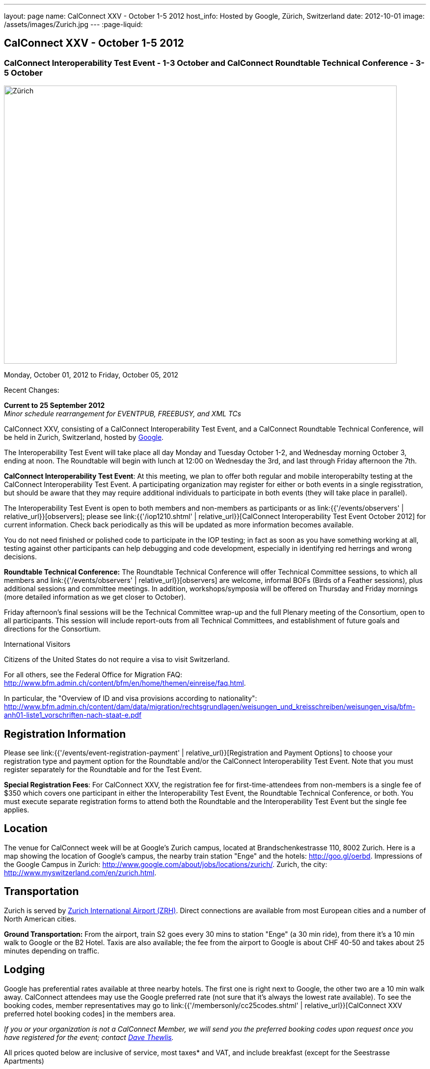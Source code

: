 ---
layout: page
name: CalConnect XXV - October 1-5 2012
host_info: Hosted by Google, Zürich, Switzerland
date: 2012-10-01
image: /assets/images/Zurich.jpg
---
:page-liquid:

== CalConnect XXV - October 1-5 2012


=== CalConnect Interoperability Test Event - 1-3 October and CalConnect Roundtable Technical Conference - 3-5 October

[[intro]]
image:{{'/assets/images/Zurich.jpg' | relative_url }}[Zürich,
Switzerland,width=800,height=566]

Monday, October 01, 2012 to Friday, October 05, 2012

Recent Changes:

*Current to 25 September 2012* +
_Minor schedule rearrangement for EVENTPUB, FREEBUSY, and XML TCs_

CalConnect XXV, consisting of a CalConnect Interoperability Test Event, and a CalConnect Roundtable Technical Conference, will be held in Zurich, Switzerland, hosted by http://www.google.com[Google].

The Interoperability Test Event will take place all day Monday and Tuesday October 1-2, and Wednesday morning October 3, ending at noon. The Roundtable will begin with lunch at 12:00 on Wednesday the 3rd, and last through Friday afternoon the 7th.

*CalConnect Interoperability Test Event*: At this meeting, we plan to offer both regular and mobile interoperabilty testing at the CalConnect Interoperability Test Event. A participating organization may register for either or both events in a single regisstration, but should be aware that they may require additional individuals to participate in both events (they will take place in parallel).

The Interoperability Test Event is open to both members and non-members as participants or as link:{{'/events/observers' | relative_url}}[observers]; please see link:{{'/iop1210.shtml' | relative_url}}[CalConnect Interoperability Test Event October 2012] for current information. Check back periodically as this will be updated as more information becomes available.

You do not need finished or polished code to participate in the IOP testing; in fact as soon as you have something working at all, testing against other participants can help debugging and code development, especially in identifying red herrings and wrong decisions.

*Roundtable Technical Conference:* The Roundtable Technical Conference will offer Technical Committee sessions, to which all members and link:{{'/events/observers' | relative_url}}[observers] are welcome, informal BOFs (Birds of a Feather sessions), plus additional sessions and committee meetings. In addition, workshops/symposia will be offered on Thursday and Friday mornings (more detailed information as we get closer to October).

Friday afternoon's final sessions will be the Technical Committee wrap-up and the full Plenary meeting of the Consortium, open to all participants. This session will include report-outs from all Technical Committees, and establishment of future goals and directions for the Consortium.

International Visitors

Citizens of the United States do not require a visa to visit Switzerland.

For all others, see the Federal Office for Migration FAQ: http://www.bfm.admin.ch/content/bfm/en/home/themen/einreise/faq.html[].

In particular, the "Overview of ID and visa provisions according to nationality": http://www.bfm.admin.ch/content/dam/data/migration/rechtsgrundlagen/weisungen_und_kreisschreiben/weisungen_visa/bfm-anh01-liste1_vorschriften-nach-staat-e.pdf

[[registration]]
== Registration Information

Please see link:{{'/events/event-registration-payment' | relative_url}}[Registration and Payment Options] to choose your registration type and payment option for the Roundtable and/or the CalConnect Interoperability Test Event. Note that you must register separately for the Roundtable and for the Test Event.

*Special Registration Fees*: For CalConnect XXV, the registration fee for first-time-attendees from non-members is a single fee of $350 which covers one participant in either the Interoperability Test Event, the Roundtable Technical Conference, or both. You must execute separate registration forms to attend both the Roundtable and the Interoperability Test Event but the single fee applies.

[[location]]
== Location

The venue for CalConnect week will be at Google's Zurich campus, located at Brandschenkestrasse 110, 8002 Zurich. Here is a map showing the location of Google's campus, the nearby train station "Enge" and the hotels: http://goo.gl/oerbd[]. Impressions of the Google Campus in Zurich: http://www.google.com/about/jobs/locations/zurich/[]. Zurich, the city: http://www.myswitzerland.com/en/zurich.html[].

[[transportation]]
== Transportation

Zurich is served by http://www.zurich-airport.com/[Zurich International Airport (ZRH)]. Direct connections are available from most European cities and a number of North American cities.

*Ground Transportation:* From the airport, train S2 goes every 30 mins to station "Enge" (a 30 min ride), from there it's a 10 min walk to Google or the B2 Hotel. Taxis are also available; the fee from the airport to Google is about CHF 40-50 and takes about 25 minutes depending on traffic.

[[lodging]]
== Lodging

Google has preferential rates available at three nearby hotels. The first one is right next to Google, the other two are a 10 min walk away. CalConnect attendees may use the Google preferred rate (not sure that it's always the lowest rate available). To see the booking codes, member representatives may go to link:{{'/membersonly/cc25codes.shtml' | relative_url}}[CalConnect XXV preferred hotel booking codes] in the members area.

_If you or your organization is not a CalConnect Member, we will send you the preferred booking codes upon request once you have registered for the event; contact mailto:dave.thewlis@calconnect.org[Dave Thewlis]._ +
 

All prices quoted below are inclusive of service, most taxes* and VAT, and include breakfast (except for the Seestrasse Apartments)

*May not include city tax of about CHF 2.50 per day.

*ENGIMATT*_(Primary hotel for CalConnect attendees)_ +
http://www.worldhotels.com/en/Hotel-Engimatt +
Rates from: CHF 235

*B2 BOUTIQUE HOTEL & SPA* +
http://www.synergyhotels.ch/BookNow.asp?pd=www.b2boutiquehotels.com +
Rates from: CHF 280

*FOUR POINTS BY SHERATON SIHLCITY* +
http://www.starwoodhotels.com/fourpoints/property/overview/index.html?propertyID=1782 +
Rates from: CHF 292

There are also many other hotels, short-residence apartments, and so forth a few tram stops away, and even a few about the same distance from Google as the three mentioned above. Here are a couple of walkable options; please note that we don't know anything about them but what is presented on their website.

*HOTEL St. GEORGES ZRICH* +
http://www.hotel-st-georges.ch/ +
Rates from: CHF 99; CHF 128 for en suite rooms

*SEESTRASE-APARTMENTS DREI KNIGE* +
http://www.seestrasse-apartments.ch/ +
Self-catering apartments; Rates from: CHF 133.50

[[test-schedule]]
== Test Event Schedule

As noted above all events for the week will be at the Google campus. Please note that the IOP Test Events begin at 0830 Monday morning and run all day Monday and Tuesday, plus Wednesday morning through noon. The Roundtable begins with lunch on Wednesday and runs through Friday afternoon. Roundtable Technical Committee sessions will be held in the afternoon to facilitate remote participation; symposia and workshops may be held Thursday and Friday mornings.

At this time the schedule is preliminary and there may be changes in when specific sessions occur.

A downloadable iCalendar.ics file with the entire schedule is available at link:{{'/calendar/CalConnectConference.ics' | relative_url}}[CalConnectConference.ics], or you may subscribe to the calendar at link:webcal://www.calconnect.org/calendar/CalConnectConference.ics[Subscribe to CalConnect Conference Schedule]. 

[cols=3]
|===
3+.<| *INTEROPERABILITY TEST EVENT*

.<a| *Monday 1 October* +
0830-1000 Interop Testing +
1000-1030 Break and Refreshments +
1030-1200 Interop Testing +
1200-1300 Lunch +
1300-1530 Interop Testing +
1530-1600 Break and Refreshments +
1600-1800 Interop Testing

2000-2200 IOP Test Dinner +
_Zueghauskeller_
.<a| *Tuesday 2 October* +
0830-1000 Interop Testing +
1000-1030 Break and Refreshments +
1030-1200 Interop TestingTesting +
1200-1300 Lunch +
1300-1530 Interop Testing +
1530-1600 Break and Refreshments +
1600-1800 Interop Testing
.<a| *Wednesday 3 October* +
0830-1000 Interop Testing +
1000-1030 Break and Refreshments +
1030-1130 Interop Testing +
1130-1200 Wrap-up +
1200 End of IOP Testing

1200-1300 Lunch^1^

|===



[[conference-schedule]]
== Conference Schedule

As noted above all events for the week will be at the Google campus. Please note that the IOP Test Events begin at 0830 Monday morning and run all day Monday and Tuesday, plus Wednesday morning through noon. The Roundtable begins with lunch on Wednesday and runs through Friday afternoon. Roundtable Technical Committee sessions will be held in the afternoon to facilitate remote participation; symposia and workshops may be held Thursday and Friday mornings.

At this time the schedule is preliminary and there may be changes in when specific sessions occur.

A downloadable iCalendar.ics file with the entire schedule is available at link:{{'/calendar/CalConnectConference.ics' | relative_url}}[CalConnectConference.ics], or you may subscribe to the calendar at link:webcal://www.calconnect.org/calendar/CalConnectConference.ics[Subscribe to CalConnect Conference Schedule]. 

[cols=3]
|===
3+.<| *ROUNDTABLE TECHNICAL CONFERENCE*

3+.<| 
.<a| *Wednesday 3 October* +
1200-1300 Lunch^1^ +
1300-1345 Opening/Introduction +
1345-1400 TC IOPTEST reports +
1400-1530 TC CALDAV +
1530-1600 Break and Refreshments +
1600-1700 TC ISCHEDULE +
1700-1800 TC AUTODISCOVERY

1800-2000 Welcome Reception^2^ +
_At Google_
.<a| *Thursday 4 October* +
0830-1000 Improving the web calendaring experience for end users +
1000-1030 Break and Refreshments +
1030-1200 Calendaring Futures and CalConnect directions +
1200-1300 Lunch +
1300-1430 Host Session: Google +
1430-1530 TC TIMEZONE +
1530-1600 Break and Refreshments +
1600-1700 BOF: VTODO Status and Requirements +
1700-1800 TC EVENTPUB

1930-2200 Group Dinner^3^ +
_Restaurant eCHo_
.<a| *Friday 5 October* +
0830-1000 Internationalization/Localization for calendaring data +
1000-1030 Break and Refreshments +
1030-1200 Best practices for publishing iCalendar data to ensure optimum interoperability +
1200-1300 Lunch +
1300-1430 TC XML +
1430-1530 TC FREEBUSY +
1530-1600 Break and Refreshments +
1600-1700 TC RESOURCE +
1700-1730 TC Wrapup +
1730-1800 CalConnect Plenary +
1800 Close of Meeting

3+| 
3+.<a|
^1^The Wednesday lunch is for all participants in the IOP Test Event and/or Roundtable +
^2^All Roundtable and IOP Test Event participants are invited to the Wednesday evening reception +
^3^All Roundtable participants are invited to the group dinner on Thursday

Lunch and morning and afternoon breaks will be served to all participants in the Roundtable and the IOP test events and are included in your registration fees. Breakfast is included with your hotel booking. 

|===

[[agendas]]
=== Topical Agendas

Please see https://calconnect.wordpress.com/2012/09/12/symposia-at-calconnect-xxv-in-zurich/[CalConnect XXV Symposia] for more information about the Thursday and Friday morning symposia. +
 

[cols=2]
|===
.<a| *TC AUTODISCOVERY* Wed 1700-1800 +
1. Introduction +
1.1 Problem Statement +
2. Presentation of draft specification +
2.1 Alternatives not chosen and why +
3. Discussion and feedback +
4. Next steps

*TC CALDAV* Wed 1400-1530 +
1. Introduction +
1.1 Charter +
1.2 Summary +
2. Progress and Status Update +
2.1 IETF +
2.2 CalConnect +
3. Open Discussions +
3.1 Managed Attachments +
3.2 Calendar Sharing & Notifications +
3.3 Use of the Prefer header in CalDAV +
3.4 Calendar Searching +
4. Moving Forward +
4.1 Plan of Action +
4.2 Next Conference Call

*TC EVENTPUB* Thu 1700-1800 +
1. Charter +
2. Work and accomlishments +
3. New calendar properties +
3.1 STYLED-DESCRIPTION (Rich Text) +
3.2 PARTICIPANT +
3.3 STRUCTURED-LOCATION +
4. Going Forward - next steps

*TC FREEBUSY* Fri 1430-1530 +
1 Introduction +
1.1 Charter +
1.2 Summary of Work +
2. Introduction to VPOLL including demo +
3. Open issues discussion +
4. Next steps +
5. Next calls

*TC IOPTEST* Wed 1345-1400 +
Review of IOP test participant findings
.<a| *TC iSCHEDULE* Wed 1600-1700 +
1. Introduction +
1.1 Charter +
1.2 Summary +
2. Open Discussions +
2.1 HTTP based public key management +
2.2 Public key manage by private agreement +
2.3 iSchedule interop: lessons learned +
3. Moving Forward +
3.1 Plan of Action +
3.2 Next Conference Calls

*TC RESOURCE* Fri 1600-1700 +
1. Introduction +
1.1 TC Charter +
1.2 Accomplishments +
2 Since the last Roundtable +
2.1 Resource schema draft updates +
2.2 Resource vCard discussion +
3. Open Discussions +
3.1 Resource scheduling implementations today +
3.2 Possible DAV extensions for easier and standardized Resource scheduling +
4. Future of TC +
4.1 Next conference calls

*TC TIMEZONE* Thu 1430-1530 +
1. Introduction: +
1.1 Charter +
1.2 Background to the work +
2. Timezone Service Specification +
3. Timezones by reference in CalDAV +
4. Timezone Registries +
5. Next steps

*VTODO Status and Requirements* Thu 1600-1700 +
1. VTODO Status +
2. Summary of Workshops +
3. Open discussion on requirements +
4. Next steps +
5. Call for participation

*TC XML* Fri 1300-1430 +
1. Introduction +
1.1 Charter +
1.2 Summary of work +
2. Status of xCal (iCalendar in XML( +
3. Status of CalWS REST and SOAP and WS-Calendar +
4. jCal (iCalendar in JSON) including library demo +
5. Moving Forward +
5.1 Plan of action +
5.2 Next conference calls

|===

 

==== Scheduled BOFs

Requests for BOF sessions can be made at the Wednesday opening and known BOFs will be scheduled at that time. However spontaneous BOF sessions are welcome to be called at BOF session time during the Roundtable.